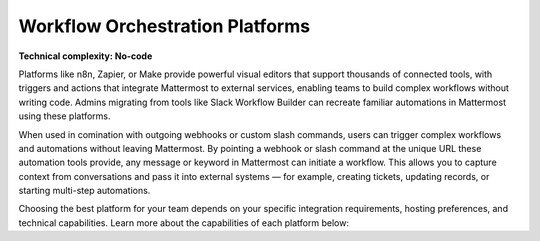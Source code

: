 Workflow Orchestration Platforms
================================

**Technical complexity: No-code**

Platforms like n8n, Zapier, or Make provide powerful visual editors that support thousands of connected tools, with triggers and actions that integrate Mattermost to external services, enabling teams to build complex workflows without writing code. Admins migrating from tools like Slack Workflow Builder can recreate familiar automations in Mattermost using these platforms.

When used in comination with outgoing webhooks or custom slash commands, users can trigger complex workflows and automations without leaving Mattermost. By pointing a webhook or slash command at the unique URL these automation tools provide, any message or keyword in Mattermost can initiate a workflow. This allows you to capture context from conversations and pass it into external systems — for example, creating tickets, updating records, or starting multi-step automations.

Choosing the best platform for your team depends on your specific integration requirements, hosting preferences, and technical capabilities. Learn more about the capabilities of each platform below:  

.. tab:: n8n
  :parse-titles:

  `n8n <https://n8n.io/>`_ is ideal for organizations prioritizing data residency and security, since it is self-hosted and can be supported in air-gapped environments where cloud solutions like Zapier and Make might not be feasible. 

  Additonally, n8n supports both no-code and low-code approaches, making it flexible for technical and semi-technical users. Being open source means there’s a large community of people sharing their custom workflows and automations that can either be used directly or iterated on to meet your specific requirements.

  n8n stands out for offering rich AI integration, enabling you to combine automation with AI-powered workflows. Its `native AI Agent node <https://n8n.io/ai/>`_ lets you integrate large language models, vector databases, and other AI services directly into your automations. This means you can build workflows in Mattermost that not only react to events but also analyze context, summarize discussions, or make decisions based on AI output.

  Explore building workflows with the `Mattermost n8n integration <https://n8n.io/integrations/mattermost/>`_.

  Supported Triggers
  -------------------

  - MattermostTrigger (community node): Listens for Mattermost events via WebSocket events, such as new post and users added.

  You can also use outgoing webhooks or slash commands in Mattermost as triggers using the `Webhook node <https://n8n.io/integrations/webhook/>`_.

  Supported Actions
  ------------------

  - Channels

    - Add a user to a channel
    - Create a new channel
    - Soft delete a channel
    - Restore a soft deleted channel
    - Get statistics for a channel

  - Messages

    - Post a message into a channel
    - Post an ephemeral message into a channel
    - Soft delete a post

  - Reactions

    - Add a reaction to a post
    - Remove a reaction from a post
    - Get all reactions to one or more posts

  - Users

    - Create a new user
    - Deactivate a user (archive, revoke sessions)
    - Invite user to a team

  Supported Searches
  -------------------

  - Search for a channel 
  - Get a user by email  
  - Get a user by ID
  - Retrieve all users
  - Retrieve members of a channel

.. tab:: Make
  :parse-titles:

  Make offers a more visual and flexible approach to automation, allowing you to build complex workflows with advanced logic and data manipulation. Make offers one of the most expansive sets of out-of-the-box triggers and actions for Mattermost. 

  Make is hosted in the cloud, and excels at more complex multi-step workflows while still keeping the configuration non-technical.

  Explore building workflows with the `Mattermost Make integration <https://www.make.com/en/integrations/mattermost>`_.

  Supported Triggers
  ------------------

  - Watch New Posts: Fires when a new post is added.
  - Watch New Posts Pinned for a Channel: Fires when a post is pinned in a channel.
  - Watch New Users: Fires when a new user is added.

  Supported Actions
  ------------------

  - Add a User to a Team: Add a user into a specific team.
  - Check if the Team Exists: Verify whether a team exists by name.
  - Create a Command: Add a custom command within a team.
  - Create a New User: Create a user account on the Mattermost system.
  - Create a Post: Post a message in a channel.
  - Deactivate a User Account: Archive or disable a user account.
  - Delete a Command: Remove a command by its ID.
  - Delete a Post: Remove a post.
  - Execute a Command: Run or trigger an existing command.

  You can also use outgoing webhooks or slash commands in Mattermost as triggers using the `Webhook app <https://www.make.com/en/integrations/gateway>`_.

  Supported Searches
  -------------------

  - Get a Channel: Retrieve a channel by its ID.
  - Get a Post: Retrieve a post by its ID.
  - Get a File: Retrieve an uploaded file by its ID.
  - Get a User: Retrieve a user by their user ID.
  - Get a Team by Name: Retrieve team information by team name.

.. tab:: Zapier
  :parse-titles:

  Zapier is ideal for non-technical users who want the fastest path to connect Mattermost with over 7000+ SaaS apps. It’s hosted in the cloud, easy to set up, and best for common business workflows.

  Zapier’s strength is the breadth of integrations. Without coding, you can integrate Mattermost with everything from CRMs to social media. This is perfect for non-technical users who want to automate notifications or routine tasks, such as posting daily reports or sending Mattermost channel messages when forms are submitted. Zapier provides a user-friendly wizard and template library to get started quickly.

  Explore building workflows with the `Mattermost Zapier integration <https://n8n.io/integrations/mattermost/>`_.

  Supported Triggers
  -------------------

  - Zapier does not natively support triggers in Mattermost. If you want Mattermost to trigger a Zapier workflow, you can use outgoing webhooks or slash commands in combination with `Zapier’s Webhooks trigger <https://zapier.com/apps/webhook/integrations>`_. For example, you could configure an outgoing webhook in Mattermost to hit Zapier when a certain keyword is posted, which Zapier treats as a trigger to then perform actions in other apps.

  Supported Actions
  ------------------

  - Compared with the wide range of triggers and actions supported by n8n or Make, Zapier supports only one action: posting a message. 